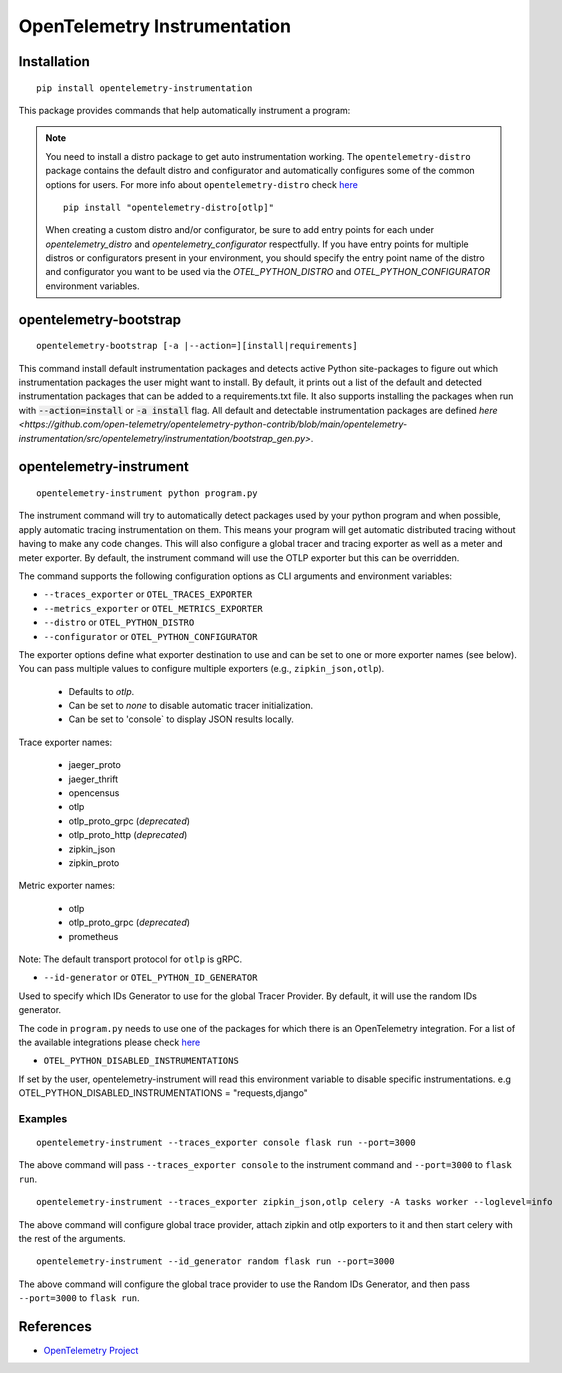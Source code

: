 OpenTelemetry Instrumentation
=============================

|pypi|

.. |pypi| image:: https://badge.fury.io/py/opentelemetry-instrumentation.svg
   :target: https://pypi.org/project/opentelemetry-instrumentation/

Installation
------------

::

    pip install opentelemetry-instrumentation


This package provides commands that help automatically instrument a program:

.. note::
    You need to install a distro package to get auto instrumentation working. The ``opentelemetry-distro``
    package contains the default distro and configurator and automatically configures some of the common options for users.
    For more info about ``opentelemetry-distro`` check `here <https://opentelemetry-python.readthedocs.io/en/latest/examples/distro/README.html>`__
    ::

        pip install "opentelemetry-distro[otlp]"

    When creating a custom distro and/or configurator, be sure to add entry points for each under `opentelemetry_distro` and `opentelemetry_configurator` respectfully.
    If you have entry points for multiple distros or configurators present in your environment, you should specify the entry point name of the distro and configurator you want to be used via the `OTEL_PYTHON_DISTRO` and `OTEL_PYTHON_CONFIGURATOR` environment variables.


opentelemetry-bootstrap
-----------------------

::

    opentelemetry-bootstrap [-a |--action=][install|requirements]

This command install default instrumentation packages and detects active Python site-packages
to figure out which instrumentation packages the user might want to install. By default, it
prints out a list of the default and detected instrumentation packages that can be added to a
requirements.txt file. It also supports installing the packages when run with
:code:`--action=install` or :code:`-a install` flag. All default and detectable
instrumentation packages are defined `here <https://github.com/open-telemetry/opentelemetry-python-contrib/blob/main/opentelemetry-instrumentation/src/opentelemetry/instrumentation/bootstrap_gen.py>`.


opentelemetry-instrument
------------------------

::

    opentelemetry-instrument python program.py

The instrument command will try to automatically detect packages used by your python program
and when possible, apply automatic tracing instrumentation on them. This means your program
will get automatic distributed tracing without having to make any code changes. This will
also configure a global tracer and tracing exporter as well as a meter and meter exporter.
By default, the instrument command will use the OTLP exporter but this can be overridden.

The command supports the following configuration options as CLI arguments and environment
variables:


* ``--traces_exporter`` or ``OTEL_TRACES_EXPORTER``
* ``--metrics_exporter`` or ``OTEL_METRICS_EXPORTER``
* ``--distro`` or ``OTEL_PYTHON_DISTRO``
* ``--configurator`` or ``OTEL_PYTHON_CONFIGURATOR``

The exporter options define what exporter destination to use and can be set to one or more
exporter names (see below). You can pass multiple values to configure multiple exporters
(e.g., ``zipkin_json,otlp``).

    - Defaults to `otlp`.
    - Can be set to `none` to disable automatic tracer initialization.
    - Can be set to 'console` to display JSON results locally.

Trace exporter names:

    - jaeger_proto
    - jaeger_thrift
    - opencensus
    - otlp
    - otlp_proto_grpc (`deprecated`)
    - otlp_proto_http (`deprecated`)
    - zipkin_json
    - zipkin_proto

Metric exporter names:

    - otlp
    - otlp_proto_grpc (`deprecated`)
    - prometheus

Note: The default transport protocol for ``otlp`` is gRPC.

* ``--id-generator`` or ``OTEL_PYTHON_ID_GENERATOR``

Used to specify which IDs Generator to use for the global Tracer Provider. By default, it
will use the random IDs generator.

The code in ``program.py`` needs to use one of the packages for which there is
an OpenTelemetry integration. For a list of the available integrations please
check `here <https://opentelemetry-python.readthedocs.io/en/stable/index.html#integrations>`_

* ``OTEL_PYTHON_DISABLED_INSTRUMENTATIONS``

If set by the user, opentelemetry-instrument will read this environment variable to disable specific instrumentations.
e.g OTEL_PYTHON_DISABLED_INSTRUMENTATIONS = "requests,django"


Examples
^^^^^^^^

::

    opentelemetry-instrument --traces_exporter console flask run --port=3000

The above command will pass ``--traces_exporter console`` to the instrument command and ``--port=3000`` to ``flask run``.

::

    opentelemetry-instrument --traces_exporter zipkin_json,otlp celery -A tasks worker --loglevel=info

The above command will configure global trace provider, attach zipkin and otlp exporters to it and then
start celery with the rest of the arguments.

::

    opentelemetry-instrument --id_generator random flask run --port=3000

The above command will configure the global trace provider to use the Random IDs Generator, and then
pass ``--port=3000`` to ``flask run``.

References
----------

* `OpenTelemetry Project <https://opentelemetry.io/>`_
